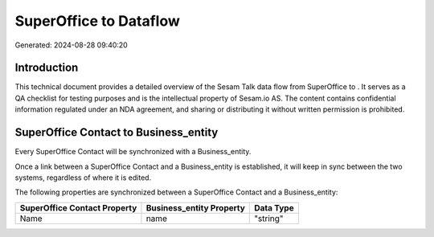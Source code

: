 ========================
SuperOffice to  Dataflow
========================

Generated: 2024-08-28 09:40:20

Introduction
------------

This technical document provides a detailed overview of the Sesam Talk data flow from SuperOffice to . It serves as a QA checklist for testing purposes and is the intellectual property of Sesam.io AS. The content contains confidential information regulated under an NDA agreement, and sharing or distributing it without written permission is prohibited.

SuperOffice Contact to  Business_entity
---------------------------------------
Every SuperOffice Contact will be synchronized with a  Business_entity.

Once a link between a SuperOffice Contact and a  Business_entity is established, it will keep in sync between the two systems, regardless of where it is edited.

The following properties are synchronized between a SuperOffice Contact and a  Business_entity:

.. list-table::
   :header-rows: 1

   * - SuperOffice Contact Property
     -  Business_entity Property
     -  Data Type
   * - Name
     - name
     - "string"

